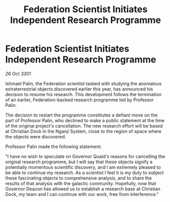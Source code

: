 :PROPERTIES:
:ID:       2f923d49-26dd-4d48-9a08-28366a02c8fa
:END:
#+title: Federation Scientist Initiates Independent Research Programme
#+filetags: :galnet:

* Federation Scientist Initiates Independent Research Programme

/26 Oct 3301/

Ishmael Palin, the Federation scientist tasked with studying the anomalous extraterrestrial objects discovered earlier this year, has announced his decision to resume his research. This development follows the termination of an earlier, Federation-backed research programme led by Professor Palin. 

The decision to restart the programme constitutes a defiant move on the part of Professor Palin, who declined to make a public statement at the time of the original project's cancellation. The new research effort will be based at Christian Dock in the Nganji System, close to the region of space where the objects were discovered. 

Professor Palin made the following statement: 

"I have no wish to speculate on Governor Quaid's reasons for cancelling the original research programme, but I will say that these objects signify a potentially momentous scientific discovery, and I am extremely pleased to be able to continue my research. As a scientist I feel it is my duty to subject these fascinating objects to comprehensive analysis, and to share the results of that analysis with the galactic community. Hopefully, now that Governor Deacon has allowed us to establish a research base at Christian Dock, my team and I can continue with our work, free from interference."
